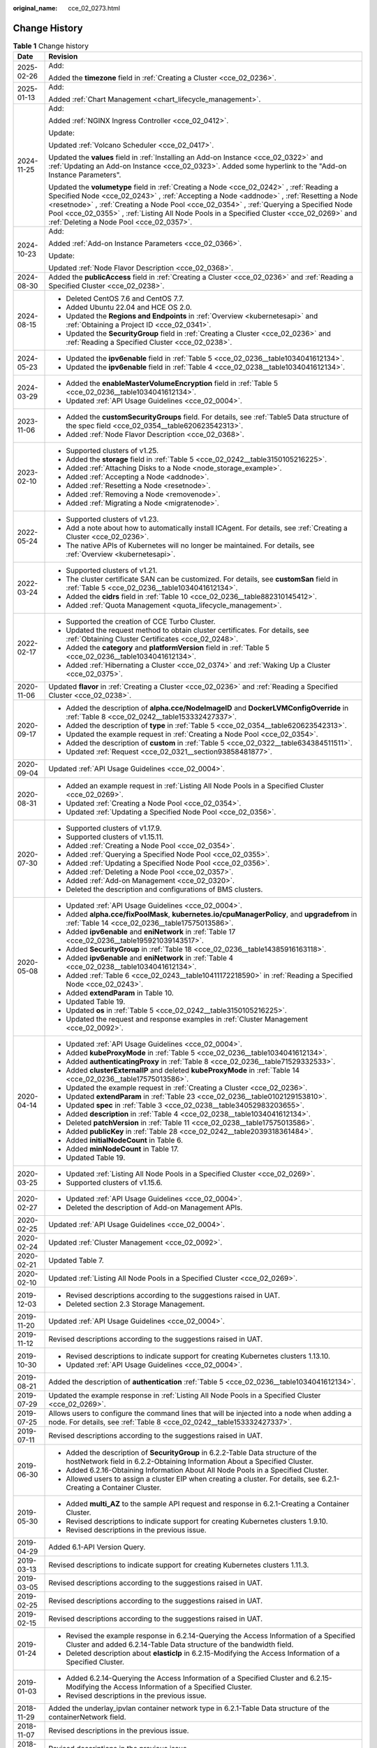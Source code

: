 :original_name: cce_02_0273.html

.. _cce_02_0273:

Change History
==============

.. table:: **Table 1** Change history

   +-----------------------------------+--------------------------------------------------------------------------------------------------------------------------------------------------------------------------------------------------------------------------------------------------------------------------------------------------------------------------------------------------------------------------------------------------------------------------+
   | Date                              | Revision                                                                                                                                                                                                                                                                                                                                                                                                                 |
   +===================================+==========================================================================================================================================================================================================================================================================================================================================================================================================================+
   | 2025-02-26                        | Add:                                                                                                                                                                                                                                                                                                                                                                                                                     |
   |                                   |                                                                                                                                                                                                                                                                                                                                                                                                                          |
   |                                   | Added the **timezone** field in :ref:`Creating a Cluster <cce_02_0236>`.                                                                                                                                                                                                                                                                                                                                                 |
   +-----------------------------------+--------------------------------------------------------------------------------------------------------------------------------------------------------------------------------------------------------------------------------------------------------------------------------------------------------------------------------------------------------------------------------------------------------------------------+
   | 2025-01-13                        | Add:                                                                                                                                                                                                                                                                                                                                                                                                                     |
   |                                   |                                                                                                                                                                                                                                                                                                                                                                                                                          |
   |                                   | Added :ref:`Chart Management <chart_lifecycle_management>`.                                                                                                                                                                                                                                                                                                                                                              |
   +-----------------------------------+--------------------------------------------------------------------------------------------------------------------------------------------------------------------------------------------------------------------------------------------------------------------------------------------------------------------------------------------------------------------------------------------------------------------------+
   | 2024-11-25                        | Add:                                                                                                                                                                                                                                                                                                                                                                                                                     |
   |                                   |                                                                                                                                                                                                                                                                                                                                                                                                                          |
   |                                   | Added :ref:`NGINX Ingress Controller <cce_02_0412>`.                                                                                                                                                                                                                                                                                                                                                                     |
   |                                   |                                                                                                                                                                                                                                                                                                                                                                                                                          |
   |                                   | Update:                                                                                                                                                                                                                                                                                                                                                                                                                  |
   |                                   |                                                                                                                                                                                                                                                                                                                                                                                                                          |
   |                                   | Updated :ref:`Volcano Scheduler <cce_02_0417>`.                                                                                                                                                                                                                                                                                                                                                                          |
   |                                   |                                                                                                                                                                                                                                                                                                                                                                                                                          |
   |                                   | Updated the **values** field in :ref:`Installing an Add-on Instance <cce_02_0322>` and :ref:`Updating an Add-on Instance <cce_02_0323>`. Added some hyperlink to the "Add-on Instance Parameters".                                                                                                                                                                                                                       |
   |                                   |                                                                                                                                                                                                                                                                                                                                                                                                                          |
   |                                   | Updated the **volumetype** field in :ref:`Creating a Node <cce_02_0242>` , :ref:`Reading a Specified Node <cce_02_0243>` , :ref:`Accepting a Node <addnode>` , :ref:`Resetting a Node <resetnode>` , :ref:`Creating a Node Pool <cce_02_0354>` , :ref:`Querying a Specified Node Pool <cce_02_0355>` , :ref:`Listing All Node Pools in a Specified Cluster <cce_02_0269>` and :ref:`Deleting a Node Pool <cce_02_0357>`. |
   +-----------------------------------+--------------------------------------------------------------------------------------------------------------------------------------------------------------------------------------------------------------------------------------------------------------------------------------------------------------------------------------------------------------------------------------------------------------------------+
   | 2024-10-23                        | Add:                                                                                                                                                                                                                                                                                                                                                                                                                     |
   |                                   |                                                                                                                                                                                                                                                                                                                                                                                                                          |
   |                                   | Added :ref:`Add-on Instance Parameters <cce_02_0366>`.                                                                                                                                                                                                                                                                                                                                                                   |
   |                                   |                                                                                                                                                                                                                                                                                                                                                                                                                          |
   |                                   | Update:                                                                                                                                                                                                                                                                                                                                                                                                                  |
   |                                   |                                                                                                                                                                                                                                                                                                                                                                                                                          |
   |                                   | Updated :ref:`Node Flavor Description <cce_02_0368>`.                                                                                                                                                                                                                                                                                                                                                                    |
   +-----------------------------------+--------------------------------------------------------------------------------------------------------------------------------------------------------------------------------------------------------------------------------------------------------------------------------------------------------------------------------------------------------------------------------------------------------------------------+
   | 2024-08-30                        | Added the **publicAccess** field in :ref:`Creating a Cluster <cce_02_0236>` and :ref:`Reading a Specified Cluster <cce_02_0238>`.                                                                                                                                                                                                                                                                                        |
   +-----------------------------------+--------------------------------------------------------------------------------------------------------------------------------------------------------------------------------------------------------------------------------------------------------------------------------------------------------------------------------------------------------------------------------------------------------------------------+
   | 2024-08-15                        | -  Deleted CentOS 7.6 and CentOS 7.7.                                                                                                                                                                                                                                                                                                                                                                                    |
   |                                   | -  Added Ubuntu 22.04 and HCE OS 2.0.                                                                                                                                                                                                                                                                                                                                                                                    |
   |                                   | -  Updated the **Regions and Endpoints** in :ref:`Overview <kubernetesapi>` and :ref:`Obtaining a Project ID <cce_02_0341>`.                                                                                                                                                                                                                                                                                             |
   |                                   | -  Updated the **SecurityGroup** field in :ref:`Creating a Cluster <cce_02_0236>` and :ref:`Reading a Specified Cluster <cce_02_0238>`.                                                                                                                                                                                                                                                                                  |
   +-----------------------------------+--------------------------------------------------------------------------------------------------------------------------------------------------------------------------------------------------------------------------------------------------------------------------------------------------------------------------------------------------------------------------------------------------------------------------+
   | 2024-05-23                        | -  Updated the **ipv6enable** field in :ref:`Table 5 <cce_02_0236__table1034041612134>`.                                                                                                                                                                                                                                                                                                                                 |
   |                                   | -  Updated the **ipv6enable** field in :ref:`Table 4 <cce_02_0238__table1034041612134>`.                                                                                                                                                                                                                                                                                                                                 |
   +-----------------------------------+--------------------------------------------------------------------------------------------------------------------------------------------------------------------------------------------------------------------------------------------------------------------------------------------------------------------------------------------------------------------------------------------------------------------------+
   | 2024-03-29                        | -  Added the **enableMasterVolumeEncryption** field in :ref:`Table 5 <cce_02_0236__table1034041612134>`.                                                                                                                                                                                                                                                                                                                 |
   |                                   | -  Updated :ref:`API Usage Guidelines <cce_02_0004>`.                                                                                                                                                                                                                                                                                                                                                                    |
   +-----------------------------------+--------------------------------------------------------------------------------------------------------------------------------------------------------------------------------------------------------------------------------------------------------------------------------------------------------------------------------------------------------------------------------------------------------------------------+
   | 2023-11-06                        | -  Added the **customSecurityGroups** field. For details, see :ref:`Table5 Data structure of the spec field <cce_02_0354__table620623542313>`.                                                                                                                                                                                                                                                                           |
   |                                   | -  Added :ref:`Node Flavor Description <cce_02_0368>`.                                                                                                                                                                                                                                                                                                                                                                   |
   +-----------------------------------+--------------------------------------------------------------------------------------------------------------------------------------------------------------------------------------------------------------------------------------------------------------------------------------------------------------------------------------------------------------------------------------------------------------------------+
   | 2023-02-10                        | -  Supported clusters of v1.25.                                                                                                                                                                                                                                                                                                                                                                                          |
   |                                   | -  Added the **storage** field in :ref:`Table 5 <cce_02_0242__table3150105216225>`.                                                                                                                                                                                                                                                                                                                                      |
   |                                   | -  Added :ref:`Attaching Disks to a Node <node_storage_example>`.                                                                                                                                                                                                                                                                                                                                                        |
   |                                   | -  Added :ref:`Accepting a Node <addnode>`.                                                                                                                                                                                                                                                                                                                                                                              |
   |                                   | -  Added :ref:`Resetting a Node <resetnode>`.                                                                                                                                                                                                                                                                                                                                                                            |
   |                                   | -  Added :ref:`Removing a Node <removenode>`.                                                                                                                                                                                                                                                                                                                                                                            |
   |                                   | -  Added :ref:`Migrating a Node <migratenode>`.                                                                                                                                                                                                                                                                                                                                                                          |
   +-----------------------------------+--------------------------------------------------------------------------------------------------------------------------------------------------------------------------------------------------------------------------------------------------------------------------------------------------------------------------------------------------------------------------------------------------------------------------+
   | 2022-05-24                        | -  Supported clusters of v1.23.                                                                                                                                                                                                                                                                                                                                                                                          |
   |                                   | -  Add a note about how to automatically install ICAgent. For details, see :ref:`Creating a Cluster <cce_02_0236>`.                                                                                                                                                                                                                                                                                                      |
   |                                   | -  The native APIs of Kubernetes will no longer be maintained. For details, see :ref:`Overview <kubernetesapi>`.                                                                                                                                                                                                                                                                                                         |
   +-----------------------------------+--------------------------------------------------------------------------------------------------------------------------------------------------------------------------------------------------------------------------------------------------------------------------------------------------------------------------------------------------------------------------------------------------------------------------+
   | 2022-03-24                        | -  Supported clusters of v1.21.                                                                                                                                                                                                                                                                                                                                                                                          |
   |                                   | -  The cluster certificate SAN can be customized. For details, see **customSan** field in :ref:`Table 5 <cce_02_0236__table1034041612134>`.                                                                                                                                                                                                                                                                              |
   |                                   | -  Added the **cidrs** field in :ref:`Table 10 <cce_02_0236__table882310145412>`.                                                                                                                                                                                                                                                                                                                                        |
   |                                   | -  Added :ref:`Quota Management <quota_lifecycle_management>`.                                                                                                                                                                                                                                                                                                                                                           |
   +-----------------------------------+--------------------------------------------------------------------------------------------------------------------------------------------------------------------------------------------------------------------------------------------------------------------------------------------------------------------------------------------------------------------------------------------------------------------------+
   | 2022-02-17                        | -  Supported the creation of CCE Turbo Cluster.                                                                                                                                                                                                                                                                                                                                                                          |
   |                                   | -  Updated the request method to obtain cluster certificates. For details, see :ref:`Obtaining Cluster Certificates <cce_02_0248>`.                                                                                                                                                                                                                                                                                      |
   |                                   | -  Added the **category** and **platformVersion** field in :ref:`Table 5 <cce_02_0236__table1034041612134>`.                                                                                                                                                                                                                                                                                                             |
   |                                   | -  Added :ref:`Hibernating a Cluster <cce_02_0374>` and :ref:`Waking Up a Cluster <cce_02_0375>`.                                                                                                                                                                                                                                                                                                                        |
   +-----------------------------------+--------------------------------------------------------------------------------------------------------------------------------------------------------------------------------------------------------------------------------------------------------------------------------------------------------------------------------------------------------------------------------------------------------------------------+
   | 2020-11-06                        | Updated **flavor** in :ref:`Creating a Cluster <cce_02_0236>` and :ref:`Reading a Specified Cluster <cce_02_0238>`.                                                                                                                                                                                                                                                                                                      |
   +-----------------------------------+--------------------------------------------------------------------------------------------------------------------------------------------------------------------------------------------------------------------------------------------------------------------------------------------------------------------------------------------------------------------------------------------------------------------------+
   | 2020-09-17                        | -  Added the description of **alpha.cce/NodeImageID** and **DockerLVMConfigOverride** in :ref:`Table 8 <cce_02_0242__table153332427337>`.                                                                                                                                                                                                                                                                                |
   |                                   | -  Added the description of **type** in :ref:`Table 5 <cce_02_0354__table620623542313>`.                                                                                                                                                                                                                                                                                                                                 |
   |                                   | -  Updated the example request in :ref:`Creating a Node Pool <cce_02_0354>`.                                                                                                                                                                                                                                                                                                                                             |
   |                                   | -  Added the description of **custom** in :ref:`Table 5 <cce_02_0322__table634384511511>`.                                                                                                                                                                                                                                                                                                                               |
   |                                   | -  Updated :ref:`Request <cce_02_0321__section93858481877>`.                                                                                                                                                                                                                                                                                                                                                             |
   +-----------------------------------+--------------------------------------------------------------------------------------------------------------------------------------------------------------------------------------------------------------------------------------------------------------------------------------------------------------------------------------------------------------------------------------------------------------------------+
   | 2020-09-04                        | Updated :ref:`API Usage Guidelines <cce_02_0004>`.                                                                                                                                                                                                                                                                                                                                                                       |
   +-----------------------------------+--------------------------------------------------------------------------------------------------------------------------------------------------------------------------------------------------------------------------------------------------------------------------------------------------------------------------------------------------------------------------------------------------------------------------+
   | 2020-08-31                        | -  Added an example request in :ref:`Listing All Node Pools in a Specified Cluster <cce_02_0269>`.                                                                                                                                                                                                                                                                                                                       |
   |                                   | -  Updated :ref:`Creating a Node Pool <cce_02_0354>`.                                                                                                                                                                                                                                                                                                                                                                    |
   |                                   | -  Updated :ref:`Updating a Specified Node Pool <cce_02_0356>`.                                                                                                                                                                                                                                                                                                                                                          |
   +-----------------------------------+--------------------------------------------------------------------------------------------------------------------------------------------------------------------------------------------------------------------------------------------------------------------------------------------------------------------------------------------------------------------------------------------------------------------------+
   | 2020-07-30                        | -  Supported clusters of v1.17.9.                                                                                                                                                                                                                                                                                                                                                                                        |
   |                                   | -  Supported clusters of v1.15.11.                                                                                                                                                                                                                                                                                                                                                                                       |
   |                                   | -  Added :ref:`Creating a Node Pool <cce_02_0354>`.                                                                                                                                                                                                                                                                                                                                                                      |
   |                                   | -  Added :ref:`Querying a Specified Node Pool <cce_02_0355>`.                                                                                                                                                                                                                                                                                                                                                            |
   |                                   | -  Added :ref:`Updating a Specified Node Pool <cce_02_0356>`.                                                                                                                                                                                                                                                                                                                                                            |
   |                                   | -  Added :ref:`Deleting a Node Pool <cce_02_0357>`.                                                                                                                                                                                                                                                                                                                                                                      |
   |                                   | -  Added :ref:`Add-on Management <cce_02_0320>`.                                                                                                                                                                                                                                                                                                                                                                         |
   |                                   | -  Deleted the description and configurations of BMS clusters.                                                                                                                                                                                                                                                                                                                                                           |
   +-----------------------------------+--------------------------------------------------------------------------------------------------------------------------------------------------------------------------------------------------------------------------------------------------------------------------------------------------------------------------------------------------------------------------------------------------------------------------+
   | 2020-05-08                        | -  Updated :ref:`API Usage Guidelines <cce_02_0004>`.                                                                                                                                                                                                                                                                                                                                                                    |
   |                                   | -  Added **alpha.cce/fixPoolMask**, **kubernetes.io/cpuManagerPolicy**, and **upgradefrom** in :ref:`Table 14 <cce_02_0236__table17575013586>`.                                                                                                                                                                                                                                                                          |
   |                                   | -  Added **ipv6enable** and **eniNetwork** in :ref:`Table 17 <cce_02_0236__table195921039143517>`.                                                                                                                                                                                                                                                                                                                       |
   |                                   | -  Added **SecurityGroup** in :ref:`Table 18 <cce_02_0236__table14385916163118>`.                                                                                                                                                                                                                                                                                                                                        |
   |                                   | -  Added **ipv6enable** and **eniNetwork** in :ref:`Table 4 <cce_02_0238__table1034041612134>`.                                                                                                                                                                                                                                                                                                                          |
   |                                   | -  Added :ref:`Table 6 <cce_02_0243__table10411172218590>` in :ref:`Reading a Specified Node <cce_02_0243>`.                                                                                                                                                                                                                                                                                                             |
   |                                   | -  Added **extendParam** in Table 10.                                                                                                                                                                                                                                                                                                                                                                                    |
   |                                   | -  Updated Table 19.                                                                                                                                                                                                                                                                                                                                                                                                     |
   |                                   | -  Updated **os** in :ref:`Table 5 <cce_02_0242__table3150105216225>`.                                                                                                                                                                                                                                                                                                                                                   |
   |                                   | -  Updated the request and response examples in :ref:`Cluster Management <cce_02_0092>`.                                                                                                                                                                                                                                                                                                                                 |
   +-----------------------------------+--------------------------------------------------------------------------------------------------------------------------------------------------------------------------------------------------------------------------------------------------------------------------------------------------------------------------------------------------------------------------------------------------------------------------+
   | 2020-04-14                        | -  Updated :ref:`API Usage Guidelines <cce_02_0004>`.                                                                                                                                                                                                                                                                                                                                                                    |
   |                                   | -  Added **kubeProxyMode** in :ref:`Table 5 <cce_02_0236__table1034041612134>`.                                                                                                                                                                                                                                                                                                                                          |
   |                                   | -  Added **authenticatingProxy** in :ref:`Table 8 <cce_02_0236__table71529332533>`.                                                                                                                                                                                                                                                                                                                                      |
   |                                   | -  Added **clusterExternalIP** and deleted **kubeProxyMode** in :ref:`Table 14 <cce_02_0236__table17575013586>`.                                                                                                                                                                                                                                                                                                         |
   |                                   | -  Updated the example request in :ref:`Creating a Cluster <cce_02_0236>`.                                                                                                                                                                                                                                                                                                                                               |
   |                                   | -  Updated **extendParam** in :ref:`Table 23 <cce_02_0236__table0102129153810>`.                                                                                                                                                                                                                                                                                                                                         |
   |                                   | -  Updated **spec** in :ref:`Table 3 <cce_02_0238__table34052983203655>`.                                                                                                                                                                                                                                                                                                                                                |
   |                                   | -  Added **description** in :ref:`Table 4 <cce_02_0238__table1034041612134>`.                                                                                                                                                                                                                                                                                                                                            |
   |                                   | -  Deleted **patchVersion** in :ref:`Table 11 <cce_02_0238__table17575013586>`.                                                                                                                                                                                                                                                                                                                                          |
   |                                   | -  Added **publicKey** in :ref:`Table 28 <cce_02_0242__table2039318361484>`.                                                                                                                                                                                                                                                                                                                                             |
   |                                   | -  Added **initialNodeCount** in Table 6.                                                                                                                                                                                                                                                                                                                                                                                |
   |                                   | -  Added **minNodeCount** in Table 17.                                                                                                                                                                                                                                                                                                                                                                                   |
   |                                   | -  Updated Table 19.                                                                                                                                                                                                                                                                                                                                                                                                     |
   +-----------------------------------+--------------------------------------------------------------------------------------------------------------------------------------------------------------------------------------------------------------------------------------------------------------------------------------------------------------------------------------------------------------------------------------------------------------------------+
   | 2020-03-25                        | -  Updated :ref:`Listing All Node Pools in a Specified Cluster <cce_02_0269>`.                                                                                                                                                                                                                                                                                                                                           |
   |                                   | -  Supported clusters of v1.15.6.                                                                                                                                                                                                                                                                                                                                                                                        |
   +-----------------------------------+--------------------------------------------------------------------------------------------------------------------------------------------------------------------------------------------------------------------------------------------------------------------------------------------------------------------------------------------------------------------------------------------------------------------------+
   | 2020-02-27                        | -  Updated :ref:`API Usage Guidelines <cce_02_0004>`.                                                                                                                                                                                                                                                                                                                                                                    |
   |                                   | -  Deleted the description of Add-on Management APIs.                                                                                                                                                                                                                                                                                                                                                                    |
   +-----------------------------------+--------------------------------------------------------------------------------------------------------------------------------------------------------------------------------------------------------------------------------------------------------------------------------------------------------------------------------------------------------------------------------------------------------------------------+
   | 2020-02-25                        | Updated :ref:`API Usage Guidelines <cce_02_0004>`.                                                                                                                                                                                                                                                                                                                                                                       |
   +-----------------------------------+--------------------------------------------------------------------------------------------------------------------------------------------------------------------------------------------------------------------------------------------------------------------------------------------------------------------------------------------------------------------------------------------------------------------------+
   | 2020-02-24                        | Updated :ref:`Cluster Management <cce_02_0092>`.                                                                                                                                                                                                                                                                                                                                                                         |
   +-----------------------------------+--------------------------------------------------------------------------------------------------------------------------------------------------------------------------------------------------------------------------------------------------------------------------------------------------------------------------------------------------------------------------------------------------------------------------+
   | 2020-02-21                        | Updated Table 7.                                                                                                                                                                                                                                                                                                                                                                                                         |
   +-----------------------------------+--------------------------------------------------------------------------------------------------------------------------------------------------------------------------------------------------------------------------------------------------------------------------------------------------------------------------------------------------------------------------------------------------------------------------+
   | 2020-02-10                        | Updated :ref:`Listing All Node Pools in a Specified Cluster <cce_02_0269>`.                                                                                                                                                                                                                                                                                                                                              |
   +-----------------------------------+--------------------------------------------------------------------------------------------------------------------------------------------------------------------------------------------------------------------------------------------------------------------------------------------------------------------------------------------------------------------------------------------------------------------------+
   | 2019-12-03                        | -  Revised descriptions according to the suggestions raised in UAT.                                                                                                                                                                                                                                                                                                                                                      |
   |                                   | -  Deleted section 2.3 Storage Management.                                                                                                                                                                                                                                                                                                                                                                               |
   +-----------------------------------+--------------------------------------------------------------------------------------------------------------------------------------------------------------------------------------------------------------------------------------------------------------------------------------------------------------------------------------------------------------------------------------------------------------------------+
   | 2019-11-20                        | Updated :ref:`API Usage Guidelines <cce_02_0004>`.                                                                                                                                                                                                                                                                                                                                                                       |
   +-----------------------------------+--------------------------------------------------------------------------------------------------------------------------------------------------------------------------------------------------------------------------------------------------------------------------------------------------------------------------------------------------------------------------------------------------------------------------+
   | 2019-11-12                        | Revised descriptions according to the suggestions raised in UAT.                                                                                                                                                                                                                                                                                                                                                         |
   +-----------------------------------+--------------------------------------------------------------------------------------------------------------------------------------------------------------------------------------------------------------------------------------------------------------------------------------------------------------------------------------------------------------------------------------------------------------------------+
   | 2019-10-30                        | -  Revised descriptions to indicate support for creating Kubernetes clusters 1.13.10.                                                                                                                                                                                                                                                                                                                                    |
   |                                   | -  Updated :ref:`API Usage Guidelines <cce_02_0004>`.                                                                                                                                                                                                                                                                                                                                                                    |
   +-----------------------------------+--------------------------------------------------------------------------------------------------------------------------------------------------------------------------------------------------------------------------------------------------------------------------------------------------------------------------------------------------------------------------------------------------------------------------+
   | 2019-08-21                        | Added the description of **authentication** :ref:`Table 5 <cce_02_0236__table1034041612134>`.                                                                                                                                                                                                                                                                                                                            |
   +-----------------------------------+--------------------------------------------------------------------------------------------------------------------------------------------------------------------------------------------------------------------------------------------------------------------------------------------------------------------------------------------------------------------------------------------------------------------------+
   | 2019-07-29                        | Updated the example response in :ref:`Listing All Node Pools in a Specified Cluster <cce_02_0269>`.                                                                                                                                                                                                                                                                                                                      |
   +-----------------------------------+--------------------------------------------------------------------------------------------------------------------------------------------------------------------------------------------------------------------------------------------------------------------------------------------------------------------------------------------------------------------------------------------------------------------------+
   | 2019-07-25                        | Allows users to configure the command lines that will be injected into a node when adding a node. For details, see :ref:`Table 8 <cce_02_0242__table153332427337>`.                                                                                                                                                                                                                                                      |
   +-----------------------------------+--------------------------------------------------------------------------------------------------------------------------------------------------------------------------------------------------------------------------------------------------------------------------------------------------------------------------------------------------------------------------------------------------------------------------+
   | 2019-07-11                        | Revised descriptions according to the suggestions raised in UAT.                                                                                                                                                                                                                                                                                                                                                         |
   +-----------------------------------+--------------------------------------------------------------------------------------------------------------------------------------------------------------------------------------------------------------------------------------------------------------------------------------------------------------------------------------------------------------------------------------------------------------------------+
   | 2019-06-30                        | -  Added the description of **SecurityGroup** in 6.2.2-Table Data structure of the hostNetwork field in 6.2.2-Obtaining Information About a Specified Cluster.                                                                                                                                                                                                                                                           |
   |                                   | -  Added 6.2.16-Obtaining Information About All Node Pools in a Specified Cluster.                                                                                                                                                                                                                                                                                                                                       |
   |                                   | -  Allowed users to assign a cluster EIP when creating a cluster. For details, see 6.2.1-Creating a Container Cluster.                                                                                                                                                                                                                                                                                                   |
   +-----------------------------------+--------------------------------------------------------------------------------------------------------------------------------------------------------------------------------------------------------------------------------------------------------------------------------------------------------------------------------------------------------------------------------------------------------------------------+
   | 2019-05-30                        | -  Added **multi_AZ** to the sample API request and response in 6.2.1-Creating a Container Cluster.                                                                                                                                                                                                                                                                                                                      |
   |                                   | -  Revised descriptions to indicate support for creating Kubernetes clusters 1.9.10.                                                                                                                                                                                                                                                                                                                                     |
   |                                   | -  Revised descriptions in the previous issue.                                                                                                                                                                                                                                                                                                                                                                           |
   +-----------------------------------+--------------------------------------------------------------------------------------------------------------------------------------------------------------------------------------------------------------------------------------------------------------------------------------------------------------------------------------------------------------------------------------------------------------------------+
   | 2019-04-29                        | Added 6.1-API Version Query.                                                                                                                                                                                                                                                                                                                                                                                             |
   +-----------------------------------+--------------------------------------------------------------------------------------------------------------------------------------------------------------------------------------------------------------------------------------------------------------------------------------------------------------------------------------------------------------------------------------------------------------------------+
   | 2019-03-13                        | Revised descriptions to indicate support for creating Kubernetes clusters 1.11.3.                                                                                                                                                                                                                                                                                                                                        |
   +-----------------------------------+--------------------------------------------------------------------------------------------------------------------------------------------------------------------------------------------------------------------------------------------------------------------------------------------------------------------------------------------------------------------------------------------------------------------------+
   | 2019-03-05                        | Revised descriptions according to the suggestions raised in UAT.                                                                                                                                                                                                                                                                                                                                                         |
   +-----------------------------------+--------------------------------------------------------------------------------------------------------------------------------------------------------------------------------------------------------------------------------------------------------------------------------------------------------------------------------------------------------------------------------------------------------------------------+
   | 2019-02-25                        | Revised descriptions according to the suggestions raised in UAT.                                                                                                                                                                                                                                                                                                                                                         |
   +-----------------------------------+--------------------------------------------------------------------------------------------------------------------------------------------------------------------------------------------------------------------------------------------------------------------------------------------------------------------------------------------------------------------------------------------------------------------------+
   | 2019-02-15                        | Revised descriptions according to the suggestions raised in UAT.                                                                                                                                                                                                                                                                                                                                                         |
   +-----------------------------------+--------------------------------------------------------------------------------------------------------------------------------------------------------------------------------------------------------------------------------------------------------------------------------------------------------------------------------------------------------------------------------------------------------------------------+
   | 2019-01-24                        | -  Revised the example response in 6.2.14-Querying the Access Information of a Specified Cluster and added 6.2.14-Table Data structure of the bandwidth field.                                                                                                                                                                                                                                                           |
   |                                   | -  Deleted description about **elasticIp** in 6.2.15-Modifying the Access Information of a Specified Cluster.                                                                                                                                                                                                                                                                                                            |
   +-----------------------------------+--------------------------------------------------------------------------------------------------------------------------------------------------------------------------------------------------------------------------------------------------------------------------------------------------------------------------------------------------------------------------------------------------------------------------+
   | 2019-01-03                        | -  Added 6.2.14-Querying the Access Information of a Specified Cluster and 6.2.15-Modifying the Access Information of a Specified Cluster.                                                                                                                                                                                                                                                                               |
   |                                   | -  Revised descriptions in the previous issue.                                                                                                                                                                                                                                                                                                                                                                           |
   +-----------------------------------+--------------------------------------------------------------------------------------------------------------------------------------------------------------------------------------------------------------------------------------------------------------------------------------------------------------------------------------------------------------------------------------------------------------------------+
   | 2018-11-29                        | Added the underlay_ipvlan container network type in 6.2.1-Table Data structure of the containerNetwork field.                                                                                                                                                                                                                                                                                                            |
   +-----------------------------------+--------------------------------------------------------------------------------------------------------------------------------------------------------------------------------------------------------------------------------------------------------------------------------------------------------------------------------------------------------------------------------------------------------------------------+
   | 2018-11-07                        | Revised descriptions in the previous issue.                                                                                                                                                                                                                                                                                                                                                                              |
   +-----------------------------------+--------------------------------------------------------------------------------------------------------------------------------------------------------------------------------------------------------------------------------------------------------------------------------------------------------------------------------------------------------------------------------------------------------------------------+
   | 2018-10-10                        | Revised descriptions in the previous issue.                                                                                                                                                                                                                                                                                                                                                                              |
   +-----------------------------------+--------------------------------------------------------------------------------------------------------------------------------------------------------------------------------------------------------------------------------------------------------------------------------------------------------------------------------------------------------------------------------------------------------------------------+
   | 2018-09-15                        | -  Added the description of the **dedicated_host_id** in 2.7-Table Data structure of the spec field.                                                                                                                                                                                                                                                                                                                     |
   |                                   | -  Modified the description of the **type** in 7.3.1-Table Data structure of the spec field.                                                                                                                                                                                                                                                                                                                             |
   +-----------------------------------+--------------------------------------------------------------------------------------------------------------------------------------------------------------------------------------------------------------------------------------------------------------------------------------------------------------------------------------------------------------------------------------------------------------------------+
   | 2018-09-05                        | -  Modified the directory structure.                                                                                                                                                                                                                                                                                                                                                                                     |
   |                                   | -  Added the procedure for creating BMS clusters.                                                                                                                                                                                                                                                                                                                                                                        |
   |                                   | -  Added the description of creating a high-speed network for a BMS cluster in 4.5-(Optional) Creating a High-Speed Network.                                                                                                                                                                                                                                                                                             |
   +-----------------------------------+--------------------------------------------------------------------------------------------------------------------------------------------------------------------------------------------------------------------------------------------------------------------------------------------------------------------------------------------------------------------------------------------------------------------------+
   | 2018-07-25                        | -  Deleted the description of Kubernetes 1.7 APIs.                                                                                                                                                                                                                                                                                                                                                                       |
   |                                   | -  Deleted the procedure for creating BMS clusters.                                                                                                                                                                                                                                                                                                                                                                      |
   +-----------------------------------+--------------------------------------------------------------------------------------------------------------------------------------------------------------------------------------------------------------------------------------------------------------------------------------------------------------------------------------------------------------------------------------------------------------------------+
   | 2018-07-06                        | Added the **external_otc** parameter in 6.2.2-Table Data structure of the endpoint&nbsp;field, and updated related examples.                                                                                                                                                                                                                                                                                             |
   +-----------------------------------+--------------------------------------------------------------------------------------------------------------------------------------------------------------------------------------------------------------------------------------------------------------------------------------------------------------------------------------------------------------------------------------------------------------------------+
   | 2018-06-26                        | -  Added the **az** parameter in 6.2.1-Table Data structure of the spec&nbsp;field.                                                                                                                                                                                                                                                                                                                                      |
   |                                   | -  Corrected the URIs in 7.9.4-Deleting All Deployments.                                                                                                                                                                                                                                                                                                                                                                 |
   +-----------------------------------+--------------------------------------------------------------------------------------------------------------------------------------------------------------------------------------------------------------------------------------------------------------------------------------------------------------------------------------------------------------------------------------------------------------------------+
   | 2018-06-21                        | Revised descriptions in the previous issue.                                                                                                                                                                                                                                                                                                                                                                              |
   +-----------------------------------+--------------------------------------------------------------------------------------------------------------------------------------------------------------------------------------------------------------------------------------------------------------------------------------------------------------------------------------------------------------------------------------------------------------------------+
   | 2018-05-26                        | -  Split the CCE2.0 API Reference into two manuals: CCE2.0 API Reference (Kubernetes) and CCE2.0 API Reference (CCE).                                                                                                                                                                                                                                                                                                    |
   |                                   |                                                                                                                                                                                                                                                                                                                                                                                                                          |
   |                                   |    The former manual described native Kubernetes APIs and the latter manual described CCE's proprietary APIs.                                                                                                                                                                                                                                                                                                            |
   |                                   |                                                                                                                                                                                                                                                                                                                                                                                                                          |
   |                                   | -  Updated parameter description in 6.2.1-Creating a Container Cluster, 6.2.7-Creating a Node, and 6.2.13-Obtaining the Progress of a Specified Job.                                                                                                                                                                                                                                                                     |
   |                                   |                                                                                                                                                                                                                                                                                                                                                                                                                          |
   |                                   | -  Advised users to perform storage operations by using the PersistentVolumeClaim API instead of the APIs described in 7.7-PersistentVolumeClaim and 7.8-PersistentVolume.                                                                                                                                                                                                                                               |
   |                                   |                                                                                                                                                                                                                                                                                                                                                                                                                          |
   |                                   |    For details on how to use the PersistentVolumeClaim, see User Guide > Storage Management > Using Storage Volumes of EVS Disks > Creating an EVS Disk Using kubectl.                                                                                                                                                                                                                                                   |
   +-----------------------------------+--------------------------------------------------------------------------------------------------------------------------------------------------------------------------------------------------------------------------------------------------------------------------------------------------------------------------------------------------------------------------------------------------------------------------+
   | 2018-04-28                        | This issue is the first official release.                                                                                                                                                                                                                                                                                                                                                                                |
   +-----------------------------------+--------------------------------------------------------------------------------------------------------------------------------------------------------------------------------------------------------------------------------------------------------------------------------------------------------------------------------------------------------------------------------------------------------------------------+
